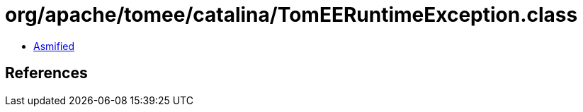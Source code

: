 = org/apache/tomee/catalina/TomEERuntimeException.class

 - link:TomEERuntimeException-asmified.java[Asmified]

== References

